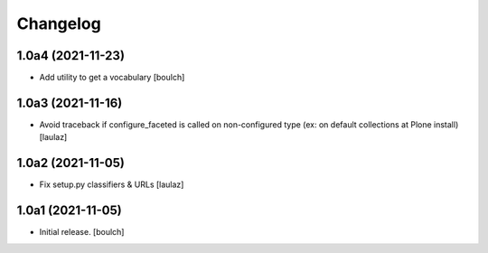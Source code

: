 Changelog
=========


1.0a4 (2021-11-23)
------------------

- Add utility to get a vocabulary
  [boulch]


1.0a3 (2021-11-16)
------------------

- Avoid traceback if configure_faceted is called on non-configured type (ex: on
  default collections at Plone install)
  [laulaz]


1.0a2 (2021-11-05)
------------------

- Fix setup.py classifiers & URLs
  [laulaz]


1.0a1 (2021-11-05)
------------------

- Initial release.
  [boulch]
